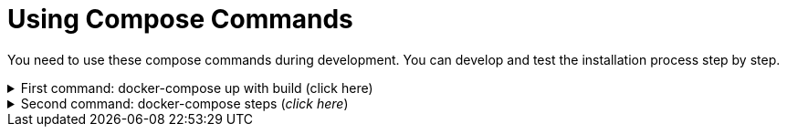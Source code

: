 = Using Compose Commands

You need to use these compose commands during development. You can develop and test the installation process step by step.
====
.First command: docker-compose up with build (click here)
[%collapsible]
======
.Postgresql (_click here_)
[%collapsible]
========
[source,shell]
docker compose --env-file .env -f etc/docker-compose/postgresql/docker-compose.local.postgredb.yml up --build --force-recreate --remove-orphans

* This command is based on "docker-compose.local.postgredb.yml" file located in etc/docker-compose folder (_under the related database_).
*** This command downloads and builds PostgreSQL and Liquibase images, then starts the database.
**** The Postgres image is our corporate image (contains PG 14 and already includes PG_CRON extension needed for partitioning), located in Github: https://github.com/i-Cell-Mobilsoft-Open-Source/docker-db-dwh/tree/main/dockerfile/postgres_14[GitHub-Postgres_14]
**** The Liquibase image is our corporate image (_contains some predefined settings and installation steps, including OJDBC_), located in Github: https://github.com/i-Cell-Mobilsoft-Open-Source/docker-db-dwh/tree/main/dockerfile/liquibase[GitHub-liquibase]

.The possible result of the command execution (_click here_)
[%collapsible]
==========
[source,console]
jholczer@jholczer-Latitude-5520:~/git/modul/dookug-db$ docker compose --env-file .env -f etc/docker-compose/postgresql/docker-compose.local.postgredb.yml up --build --force-recreate --remove-orphans
WARN[0000] network default: network.external.name is deprecated. Please set network.name with external: true 
[+] Running 2/0
 ✔ Volume "module-dookug-postgredb-data"  Created                                                              0.0s 
 ✔ Container module-dookug-postgredb      Created                                                              0.0s 
Attaching to module-dookug-postgredb
module-dookug-postgredb  | The files belonging to this database system will be owned by user "postgres".
module-dookug-postgredb  | This user must also own the server process.
module-dookug-postgredb  | 
module-dookug-postgredb  | The database cluster will be initialized with locale "en_US.utf8".
module-dookug-postgredb  | The default database encoding has accordingly been set to "UTF8".
module-dookug-postgredb  | The default text search configuration will be set to "english".
module-dookug-postgredb  | 
module-dookug-postgredb  | Data page checksums are disabled.
module-dookug-postgredb  | 
module-dookug-postgredb  | fixing permissions on existing directory /var/lib/postgresql/data ... ok
module-dookug-postgredb  | creating subdirectories ... ok
module-dookug-postgredb  | selecting dynamic shared memory implementation ... posix
module-dookug-postgredb  | selecting default max_connections ... 100
module-dookug-postgredb  | selecting default shared_buffers ... 128MB
module-dookug-postgredb  | selecting default time zone ... Etc/UTC
module-dookug-postgredb  | creating configuration files ... ok
module-dookug-postgredb  | running bootstrap script ... ok
module-dookug-postgredb  | performing post-bootstrap initialization ... ok
module-dookug-postgredb  | syncing data to disk ... ok
module-dookug-postgredb  | 
module-dookug-postgredb  | 
module-dookug-postgredb  | Success. You can now start the database server using:
module-dookug-postgredb  | 
module-dookug-postgredb  |     pg_ctl -D /var/lib/postgresql/data -l logfile start
module-dookug-postgredb  | 
module-dookug-postgredb  | initdb: warning: enabling "trust" authentication for local connections
module-dookug-postgredb  | You can change this by editing pg_hba.conf or using the option -A, or
module-dookug-postgredb  | --auth-local and --auth-host, the next time you run initdb.
module-dookug-postgredb  | waiting for server to start....2024-01-05 09:31:06.546 UTC [35] LOG:  starting PostgreSQL 14.8 (Debian 14.8-1.pgdg110+1) on x86_64-pc-linux-gnu, compiled by gcc (Debian 10.2.1-6) 10.2.1 20210110, 64-bit
module-dookug-postgredb  | 2024-01-05 09:31:06.548 UTC [35] LOG:  listening on Unix socket "/var/run/postgresql/.s.PGSQL.5432"
module-dookug-postgredb  | 2024-01-05 09:31:06.554 UTC [36] LOG:  database system was shut down at 2024-01-05 09:31:06 UTC
module-dookug-postgredb  | 2024-01-05 09:31:06.558 UTC [35] LOG:  database system is ready to accept connections
module-dookug-postgredb  |  done
module-dookug-postgredb  | server started
module-dookug-postgredb  | 
module-dookug-postgredb  | /usr/local/bin/docker-entrypoint.sh: running /docker-entrypoint-initdb.d/pg-cron.sh
module-dookug-postgredb  | 
module-dookug-postgredb  | waiting for server to shut down...2024-01-05 09:31:06.659 UTC [35] LOG:  received fast shutdown request
module-dookug-postgredb  | .2024-01-05 09:31:06.662 UTC [35] LOG:  aborting any active transactions
module-dookug-postgredb  | 2024-01-05 09:31:06.663 UTC [35] LOG:  background worker "logical replication launcher" (PID 42) exited with exit code 1
module-dookug-postgredb  | 2024-01-05 09:31:06.663 UTC [37] LOG:  shutting down
module-dookug-postgredb  | 2024-01-05 09:31:06.680 UTC [35] LOG:  database system is shut down
module-dookug-postgredb  |  done
module-dookug-postgredb  | server stopped
module-dookug-postgredb  | 
module-dookug-postgredb  | PostgreSQL init process complete; ready for start up.
module-dookug-postgredb  | 
module-dookug-postgredb  | 2024-01-05 09:31:06.780 UTC [1] LOG:  starting PostgreSQL 14.8 (Debian 14.8-1.pgdg110+1) on x86_64-pc-linux-gnu, compiled by gcc (Debian 10.2.1-6) 10.2.1 20210110, 64-bit
module-dookug-postgredb  | 2024-01-05 09:31:06.780 UTC [1] LOG:  listening on IPv4 address "0.0.0.0", port 5432
module-dookug-postgredb  | 2024-01-05 09:31:06.780 UTC [1] LOG:  listening on IPv6 address "::", port 5432
module-dookug-postgredb  | 2024-01-05 09:31:06.784 UTC [1] LOG:  listening on Unix socket "/var/run/postgresql/.s.PGSQL.5432"
module-dookug-postgredb  | 2024-01-05 09:31:06.789 UTC [52] LOG:  database system was shut down at 2024-01-05 09:31:06 UTC
module-dookug-postgredb  | 2024-01-05 09:31:06.794 UTC [1] LOG:  database system is ready to accept connections
module-dookug-postgredb  | 2024-01-05 09:31:06.797 UTC [58] LOG:  pg_cron scheduler started

==========

If you need to reset the DB to its initial state:
[source,bash]
docker compose --env-file .env -f ./etc/docker-compose/postgresql/docker-compose.liquibase.install.step-01.yml down -v

** This command will delete the created DB - t

.The possible result of the command execution (_click here_)
[%collapsible]
==========
[source,console]
PS C:\Users\jozsef.holczer\Documents\SourceTree\modul\dookug-db> docker-compose -f etc/docker-compose/postgresql/docker-compose.local.postgredb.yml down -v
time="2023-08-16T14:52:23+02:00" level=warning msg="network default: network.external.name is deprecated. Please set network.name with external: true"
[+] Running 1/0
 ✔ Volume module-dookug-postgredb-data  Removed                                                                                                                  0.0s
PS C:\Users\jozsef.holczer\Documents\SourceTree\modul\dookug-db>
==========

========

.Oracle (_click here_)
[%collapsible]
========
[source,shell]
docker-compose -f etc/docker-compose/oracle/docker-compose.local.oracle.yml up --build --force-recreate --remove-orphans

** This command is based on the "docker-compose.local.oracle.yml" file located in the etc/docker-compose folder (_under the relevant database_).
*** This command downloads and builds the Oracle and Liquibase images.
**** The Oracle image is the standard Oracle XE image, which can be downloaded from here: https://github.com/oracle/docker-images/tree/main/OracleDatabase/SingleInstance[container-registry.oracle.com/database/express:21.3.0-xe]
**** The Liquibase image is our own image (which contains OJDBC and some predefined settings and the installation steps) and can be found in Github: https://github.com/i-Cell-Mobilsoft-Open-Source/docker-db-dwh/tree/main/dockerfile/liquibase[GitHub-liquibase]

. The posssible result of the command execution (_click here_)
[%collapsible]
==========
[source,console]
PS C:\Users\jozsef.holczer\Documents\SourceTree\modul\dookug-db> docker compose --env-file .env -f etc/docker-compose/oracle/docker-compose.local.oracle.yml up --build --force-recreate --remove-orphans
time="2023-08-16T14:54:53+02:00" level=warning msg="network default: network.external.name is deprecated. Please set network.name with external: true"
[+] Running 4/4
 ✔ Volume "dookug-db-oracle-data"            Created                                                                                                             0.0s
 ✔ Container module-document-oracle-step-01  Removed                                                                                                             0.0s
 ✔ Container module-document-oracle-step-02  Removed                                                                                                             0.0s
 ✔ Container module-dookug-oracle            Created                                                                                                            37.2s
Attaching to module-dookug-oracle
module-dookug-oracle  | Starting Oracle Net Listener.
module-dookug-oracle  | Oracle Net Listener started.
module-dookug-oracle  | Starting Oracle Database instance XE.
module-dookug-oracle  | Oracle Database instance XE started.
module-dookug-oracle  |
module-dookug-oracle  |
module-dookug-oracle  | The Oracle base remains unchanged with value /opt/oracle
module-dookug-oracle  |
module-dookug-oracle  | SQL*Plus: Release 21.0.0.0.0 - Production on Wed Aug 16 12:55:36 2023
module-dookug-oracle  | Version 21.3.0.0.0
module-dookug-oracle  |
module-dookug-oracle  | Copyright (c) 1982, 2021, Oracle.  All rights reserved.
module-dookug-oracle  |
module-dookug-oracle  |
module-dookug-oracle  |
module-dookug-oracle  | Connected to:
module-dookug-oracle  | Oracle Database 21c Express Edition Release 21.0.0.0.0 - Production
module-dookug-oracle  | Version 21.3.0.0.0
module-dookug-oracle  |
module-dookug-oracle  | SQL>
module-dookug-oracle  |
module-dookug-oracle  | User altered.
module-dookug-oracle  |
module-dookug-oracle  | SQL>
module-dookug-oracle  |
module-dookug-oracle  | User altered.
module-dookug-oracle  |
module-dookug-oracle  | SQL>
module-dookug-oracle  |
module-dookug-oracle  | Session altered.
module-dookug-oracle  |
module-dookug-oracle  | SQL>
module-dookug-oracle  |
module-dookug-oracle  | User altered.
module-dookug-oracle  |
module-dookug-oracle  | SQL>
module-dookug-oracle  | Disconnected from Oracle Database 21c Express Edition Release 21.0.0.0.0 - Production
module-dookug-oracle  | Version 21.3.0.0.0
module-dookug-oracle  | The Oracle base remains unchanged with value /opt/oracle
module-dookug-oracle  | #########################
module-dookug-oracle  | DATABASE IS READY TO USE!
module-dookug-oracle  | #########################
module-dookug-oracle  | The following output is now a tail of the alert.log:
module-dookug-oracle  | Pluggable database XEPDB1 opened read write
module-dookug-oracle  | Starting background process CJQ0
module-dookug-oracle  | 2023-08-16T12:55:36.441712+00:00
module-dookug-oracle  | CJQ0 started with pid=52, OS id=167
module-dookug-oracle  | Completed: ALTER DATABASE OPEN
module-dookug-oracle  | 2023-08-16T12:55:36.584647+00:00
module-dookug-oracle  | Using default pga_aggregate_limit of 2048 MB
module-dookug-oracle  | 2023-08-16T12:55:36.674010+00:00
module-dookug-oracle  | TABLE AUDSYS.AUD$UNIFIED: ADDED INTERVAL PARTITION SYS_P328 (3334) VALUES LESS THAN (TIMESTAMP' 2023-08-17 00:00:00')
module-dookug-oracle  | XEPDB1(3):TABLE AUDSYS.AUD$UNIFIED: ADDED INTERVAL PARTITION SYS_P348 (3334) VALUES LESS THAN (TIMESTAMP' 2023-08-17 00:00:00')
module-dookug-oracle  | 2023-08-16T12:55:38.956693+00:00
module-dookug-oracle  | Shared IO Pool defaulting to 80MB. Trying to get it from Buffer Cache for process 124.
module-dookug-oracle  | ===========================================================
module-dookug-oracle  | Dumping current patch information
module-dookug-oracle  | ===========================================================
module-dookug-oracle  | No patches have been applied
module-dookug-oracle  | ===========================================================
module-dookug-oracle  | 2023-08-16T12:55:39.212445+00:00
module-dookug-oracle  | XEPDB1(3):Resize operation completed for file# 10, fname /opt/oracle/oradata/XE/XEPDB1/sysaux01.dbf, old size 337920K, new size 358400K

==========

If you need to reset the DB to its initial state:
[source,bash]
docker compose --env-file .env -f etc/docker-compose/oracle/docker-compose.local.oracle.yml down -v

** This command deletes

.The possible result of the command execution (_click here_)
[%collapsible]
==========
[source,console]
PS C:\Users\jozsef.holczer\Documents\SourceTree\modul\dookug-db> docker compose --env-file .env -f etc/docker-compose/oracle/docker-compose.local.oracle.yml down -v
time="2023-08-16T14:54:19+02:00" level=warning msg="network default: network.external.name is deprecated. Please set network.name with external: true"
[+] Running 1/0
 ✔ Volume dookug-db-oracle-data  Removed                                                                                                                         0.0s
PS C:\Users\jozsef.holczer\Documents\SourceTree\modul\dookug-db>
==========

========

======
====

====
.Second command: docker-compose steps (_click here_)
[%collapsible]
======
The "compose up" command contains 2 steps (_in case of multiple schemas, you may need as many steps as schemas_).

[source,bash]
docker compose --env-file .env -f ./etc/docker-compose/postgresql/docker-compose.liquibase.install.step-01.yml up --build --force-recreate

** This command is based on "docker-compose.liquibase.install.step-01.yml" file located in etc/docker-compose folder (_under the related database_). 
** It creates and initializes the database, schema(s), roles and other system objects. 
** In this step, configuration files are used from additional folders: etc/release and liquibase.

[source,bash]
docker compose --env-file .env -f ./etc/docker-compose/postgresql/docker-compose.liquibase.install.step-02.yml up --build --force-recreate

** This command is based on "docker-compose.liquibase.install.step-02.yml" file located in etc/docker-compose folder (_under the related database_).
** We use configuration files from additional folders here: etc/release and liquibase.
** We use the Liquibase change log files (_changelog_) to run the DDL/DML commands.

[source,bash]
docker compose --env-file .env -f ./etc/docker-compose/postgresql/docker-compose.liquibase.install.step-03.yml up --build --force-recreate

** This file calls the "liquibase-install-step-03.xml" file indirectly, which only inserts the "dookug_service" command into the CRON.job table so that the CRON scheduler can work with it later.

[source,bash]
docker compose --env-file .env -f ./etc/docker-compose/postgresql/docker-compose.liquibase.install.step-04.yml up --build --force-recreate

** This file calls the "liquibase-install-step-04.xml" file indirectly, which only installs the default (dev/test) templates.
======
====